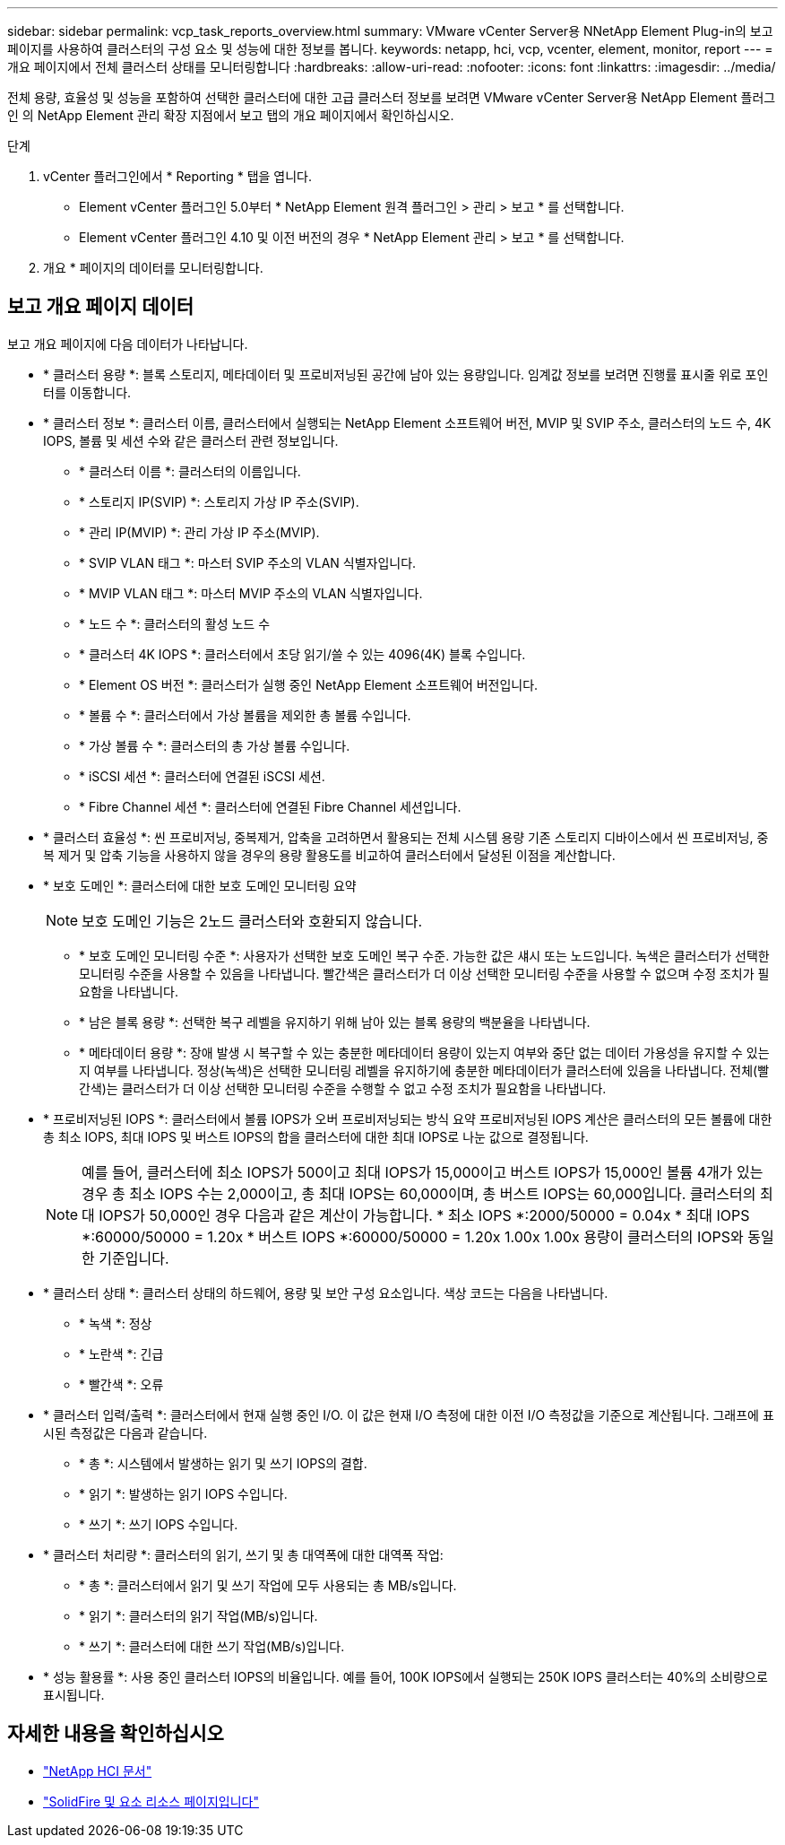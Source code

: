 ---
sidebar: sidebar 
permalink: vcp_task_reports_overview.html 
summary: VMware vCenter Server용 NNetApp Element Plug-in의 보고 페이지를 사용하여 클러스터의 구성 요소 및 성능에 대한 정보를 봅니다. 
keywords: netapp, hci, vcp, vcenter, element, monitor, report 
---
= 개요 페이지에서 전체 클러스터 상태를 모니터링합니다
:hardbreaks:
:allow-uri-read: 
:nofooter: 
:icons: font
:linkattrs: 
:imagesdir: ../media/


[role="lead"]
전체 용량, 효율성 및 성능을 포함하여 선택한 클러스터에 대한 고급 클러스터 정보를 보려면 VMware vCenter Server용 NetApp Element 플러그인 의 NetApp Element 관리 확장 지점에서 보고 탭의 개요 페이지에서 확인하십시오.

.단계
. vCenter 플러그인에서 * Reporting * 탭을 엽니다.
+
** Element vCenter 플러그인 5.0부터 * NetApp Element 원격 플러그인 > 관리 > 보고 * 를 선택합니다.
** Element vCenter 플러그인 4.10 및 이전 버전의 경우 * NetApp Element 관리 > 보고 * 를 선택합니다.


. 개요 * 페이지의 데이터를 모니터링합니다.




== 보고 개요 페이지 데이터

보고 개요 페이지에 다음 데이터가 나타납니다.

* * 클러스터 용량 *: 블록 스토리지, 메타데이터 및 프로비저닝된 공간에 남아 있는 용량입니다. 임계값 정보를 보려면 진행률 표시줄 위로 포인터를 이동합니다.
* * 클러스터 정보 *: 클러스터 이름, 클러스터에서 실행되는 NetApp Element 소프트웨어 버전, MVIP 및 SVIP 주소, 클러스터의 노드 수, 4K IOPS, 볼륨 및 세션 수와 같은 클러스터 관련 정보입니다.
+
** * 클러스터 이름 *: 클러스터의 이름입니다.
** * 스토리지 IP(SVIP) *: 스토리지 가상 IP 주소(SVIP).
** * 관리 IP(MVIP) *: 관리 가상 IP 주소(MVIP).
** * SVIP VLAN 태그 *: 마스터 SVIP 주소의 VLAN 식별자입니다.
** * MVIP VLAN 태그 *: 마스터 MVIP 주소의 VLAN 식별자입니다.
** * 노드 수 *: 클러스터의 활성 노드 수
** * 클러스터 4K IOPS *: 클러스터에서 초당 읽기/쓸 수 있는 4096(4K) 블록 수입니다.
** * Element OS 버전 *: 클러스터가 실행 중인 NetApp Element 소프트웨어 버전입니다.
** * 볼륨 수 *: 클러스터에서 가상 볼륨을 제외한 총 볼륨 수입니다.
** * 가상 볼륨 수 *: 클러스터의 총 가상 볼륨 수입니다.
** * iSCSI 세션 *: 클러스터에 연결된 iSCSI 세션.
** * Fibre Channel 세션 *: 클러스터에 연결된 Fibre Channel 세션입니다.


* * 클러스터 효율성 *: 씬 프로비저닝, 중복제거, 압축을 고려하면서 활용되는 전체 시스템 용량 기존 스토리지 디바이스에서 씬 프로비저닝, 중복 제거 및 압축 기능을 사용하지 않을 경우의 용량 활용도를 비교하여 클러스터에서 달성된 이점을 계산합니다.
* * 보호 도메인 *: 클러스터에 대한 보호 도메인 모니터링 요약
+

NOTE: 보호 도메인 기능은 2노드 클러스터와 호환되지 않습니다.

+
** * 보호 도메인 모니터링 수준 *: 사용자가 선택한 보호 도메인 복구 수준. 가능한 값은 섀시 또는 노드입니다. 녹색은 클러스터가 선택한 모니터링 수준을 사용할 수 있음을 나타냅니다. 빨간색은 클러스터가 더 이상 선택한 모니터링 수준을 사용할 수 없으며 수정 조치가 필요함을 나타냅니다.
** * 남은 블록 용량 *: 선택한 복구 레벨을 유지하기 위해 남아 있는 블록 용량의 백분율을 나타냅니다.
** * 메타데이터 용량 *: 장애 발생 시 복구할 수 있는 충분한 메타데이터 용량이 있는지 여부와 중단 없는 데이터 가용성을 유지할 수 있는지 여부를 나타냅니다. 정상(녹색)은 선택한 모니터링 레벨을 유지하기에 충분한 메타데이터가 클러스터에 있음을 나타냅니다. 전체(빨간색)는 클러스터가 더 이상 선택한 모니터링 수준을 수행할 수 없고 수정 조치가 필요함을 나타냅니다.


* * 프로비저닝된 IOPS *: 클러스터에서 볼륨 IOPS가 오버 프로비저닝되는 방식 요약 프로비저닝된 IOPS 계산은 클러스터의 모든 볼륨에 대한 총 최소 IOPS, 최대 IOPS 및 버스트 IOPS의 합을 클러스터에 대한 최대 IOPS로 나눈 값으로 결정됩니다.
+

NOTE: 예를 들어, 클러스터에 최소 IOPS가 500이고 최대 IOPS가 15,000이고 버스트 IOPS가 15,000인 볼륨 4개가 있는 경우 총 최소 IOPS 수는 2,000이고, 총 최대 IOPS는 60,000이며, 총 버스트 IOPS는 60,000입니다. 클러스터의 최대 IOPS가 50,000인 경우 다음과 같은 계산이 가능합니다. * 최소 IOPS *:2000/50000 = 0.04x * 최대 IOPS *:60000/50000 = 1.20x * 버스트 IOPS *:60000/50000 = 1.20x 1.00x 1.00x 용량이 클러스터의 IOPS와 동일한 기준입니다.

* * 클러스터 상태 *: 클러스터 상태의 하드웨어, 용량 및 보안 구성 요소입니다. 색상 코드는 다음을 나타냅니다.
+
** * 녹색 *: 정상
** * 노란색 *: 긴급
** * 빨간색 *: 오류


* * 클러스터 입력/출력 *: 클러스터에서 현재 실행 중인 I/O. 이 값은 현재 I/O 측정에 대한 이전 I/O 측정값을 기준으로 계산됩니다. 그래프에 표시된 측정값은 다음과 같습니다.
+
** * 총 *: 시스템에서 발생하는 읽기 및 쓰기 IOPS의 결합.
** * 읽기 *: 발생하는 읽기 IOPS 수입니다.
** * 쓰기 *: 쓰기 IOPS 수입니다.


* * 클러스터 처리량 *: 클러스터의 읽기, 쓰기 및 총 대역폭에 대한 대역폭 작업:
+
** * 총 *: 클러스터에서 읽기 및 쓰기 작업에 모두 사용되는 총 MB/s입니다.
** * 읽기 *: 클러스터의 읽기 작업(MB/s)입니다.
** * 쓰기 *: 클러스터에 대한 쓰기 작업(MB/s)입니다.


* * 성능 활용률 *: 사용 중인 클러스터 IOPS의 비율입니다. 예를 들어, 100K IOPS에서 실행되는 250K IOPS 클러스터는 40%의 소비량으로 표시됩니다.




== 자세한 내용을 확인하십시오

* https://docs.netapp.com/us-en/hci/index.html["NetApp HCI 문서"^]
* https://www.netapp.com/data-storage/solidfire/documentation["SolidFire 및 요소 리소스 페이지입니다"^]

